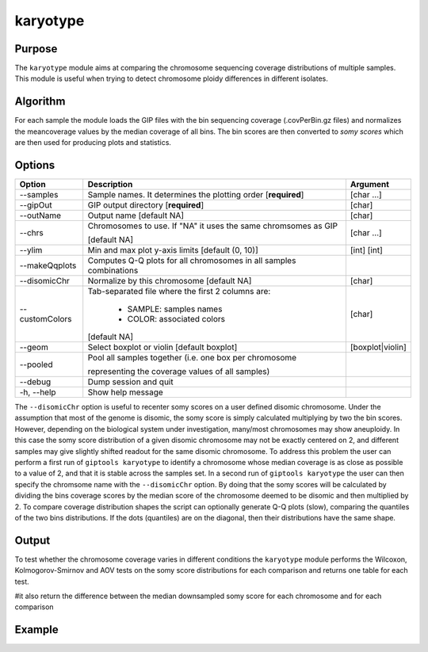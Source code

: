 #########
karyotype
#########

Purpose
-------

The ``karyotype`` module aims at comparing the chromosome sequencing coverage distributions of multiple samples. This module is useful when trying to detect chromosome ploidy differences in different isolates.

Algorithm
---------

For each sample the module loads the GIP files with the bin sequencing coverage (.covPerBin.gz files) and normalizes the meancoverage values by the median coverage of all bins. The bin scores are then converted to *somy scores* which are then used for producing plots and statistics.


Options
-------

+-------------------+------------------------------------------------------------------+----------------+
|Option             |Description                                                       |Argument        |
+===================+==================================================================+================+
|\-\-samples        |Sample names. It determines the plotting order [**required**]     |[char ...]      |
+-------------------+------------------------------------------------------------------+----------------+
|\-\-gipOut         |GIP output directory [**required**]                               |[char]          |
+-------------------+------------------------------------------------------------------+----------------+
|\-\-outName        |Output name [default NA]                                          |[char]          |
+-------------------+------------------------------------------------------------------+----------------+
|\-\-chrs           |Chromosomes to use. If "NA" it uses the same chromsomes as GIP    |[char ...]      |
|                   |                                                                  |                |
|                   |[default NA]                                                      |                |
+-------------------+------------------------------------------------------------------+----------------+  
|\-\-ylim           |Min and max plot y-axis limits [default (0, 10)]                  |[int] [int]     |
+-------------------+------------------------------------------------------------------+----------------+
|\-\-makeQqplots    |Computes Q-Q plots for all chromosomes in all samples combinations|                |
+-------------------+------------------------------------------------------------------+----------------+
|\-\-disomicChr     |Normalize by this chromosome [default NA]                         |[char]          |
+-------------------+------------------------------------------------------------------+----------------+  
|\-\-customColors   |Tab-separated file where the first 2 columns are:                 |[char]          |
|                   |                                                                  |                |
|                   |  * SAMPLE: samples names                                         |                |
|                   |  * COLOR:  associated colors                                     |                |
|                   |                                                                  |                |
|                   |[default NA]                                                      |                |
+-------------------+------------------------------------------------------------------+----------------+  
|\-\-geom           |Select boxplot or violin [default boxplot]                        |[boxplot|violin]|
+-------------------+------------------------------------------------------------------+----------------+
|\-\-pooled         |Pool all samples together (i.e. one box per chromosome            |                |
|                   |                                                                  |                |
|                   |representing the coverage values of all samples)                  |                |
+-------------------+------------------------------------------------------------------+----------------+  
|\-\-debug          |Dump session and quit                                             |                |
+-------------------+------------------------------------------------------------------+----------------+
|\-h, \-\-help      |Show help message                                                 |                |
+-------------------+------------------------------------------------------------------+----------------+



The ``--disomicChr`` option is useful to recenter somy scores on a user defined disomic chromosome.
Under the assumption that most of the genome is disomic, the somy score is simply calculated multiplying by two the bin scores.
However, depending on the biological system under investigation, many/most chromosomes may show aneuploidy. 
In this case the somy score distribution of a given disomic chromosome may not be exactly centered on 2, and different samples may give slightly shifted readout for the same disomic chromosome.
To address this problem the user can perform a first run of ``giptools karyotype``  to identify a chromosome whose median coverage is as close as possible to a value of 2, and that it is stable across the samples set. In a second run of ``giptools karyotype`` the user can then specify the chromsome name with the ``--disomicChr`` option.
By doing that the somy scores will be calculated by dividing the bins coverage scores by the median score of the chromosome deemed to be disomic and then multiplied by 2.
To compare coverage distribution shapes the script can optionally generate Q-Q plots (slow), comparing the quantiles of the two bins distributions. If the dots (quantiles) are on the diagonal, then their distributions have the same shape.




Output
------

| To test whether the chromosome coverage varies in different conditions the ``karyotype`` module performs the Wilcoxon, Kolmogorov-Smirnov and AOV tests on the somy score distributions for each comparison and returns one table for each test.

#it also return the difference between the median downsampled somy score for each chromosome and for each comparison





Example
-------

